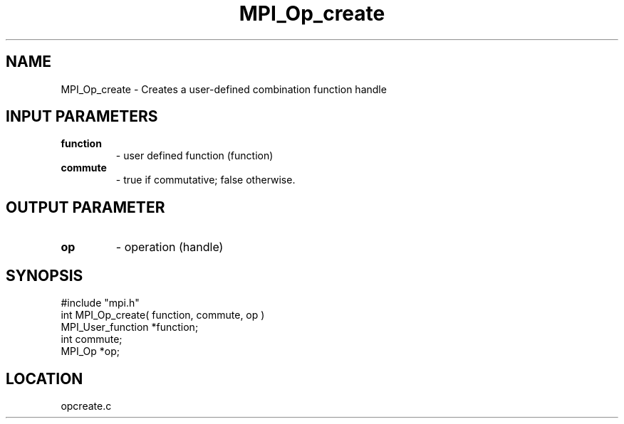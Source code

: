 .TH MPI_Op_create 3 "11/21/1994" " " "MPI"
.SH NAME
MPI_Op_create \- Creates a user-defined combination function handle

.SH INPUT PARAMETERS
.PD 0
.TP
.B function 
- user defined function (function) 
.PD 1
.PD 0
.TP
.B commute 
-  true if commutative;  false otherwise. 
.PD 1

.SH OUTPUT PARAMETER
.PD 0
.TP
.B op 
- operation (handle) 
.PD 1
.SH SYNOPSIS
.nf
#include "mpi.h"
int MPI_Op_create( function, commute, op )
MPI_User_function *function;
int               commute;
MPI_Op            *op;

.fi

.SH LOCATION
 opcreate.c

